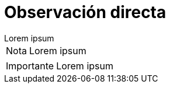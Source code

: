 = Observación directa

[example]
Lorem ipsum

[NOTE]
[caption="Nota"]
Lorem ipsum

[IMPORTANT]
[caption="Importante"]
Lorem ipsum
